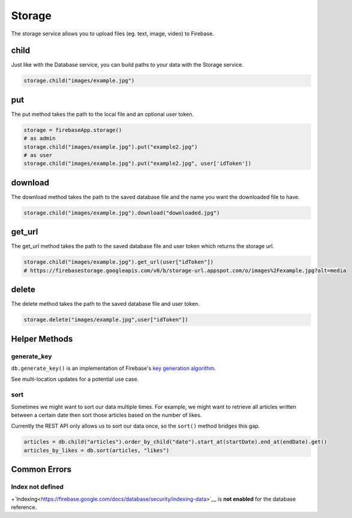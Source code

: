 Storage
=======

The storage service allows you to upload files (eg. text, image,
video) to Firebase.

child
-----

Just like with the Database service, you can build paths to your data
with the Storage service.

.. code-block:: python

   storage.child("images/example.jpg")
..

put
---

The put method takes the path to the local file and an optional user
token.

.. code-block:: python

   storage = firebaseApp.storage()
   # as admin
   storage.child("images/example.jpg").put("example2.jpg")
   # as user
   storage.child("images/example.jpg").put("example2.jpg", user['idToken'])
..

download
--------

The download method takes the path to the saved database file and the
name you want the downloaded file to have.

.. code-block:: python

   storage.child("images/example.jpg").download("downloaded.jpg")
..

get_url
-------

The get_url method takes the path to the saved database file and user
token which returns the storage url.

.. code-block:: python

   storage.child("images/example.jpg").get_url(user["idToken"])
   # https://firebasestorage.googleapis.com/v0/b/storage-url.appspot.com/o/images%2Fexample.jpg?alt=media
..

delete
------

The delete method takes the path to the saved database file and user
token.

.. code-block:: python

   storage.delete("images/example.jpg",user["idToken"])
..


Helper Methods
--------------

generate_key
^^^^^^^^^^^^

``db.generate_key()`` is an implementation of Firebase's `key generation
algorithm <https://www.firebase.com/blog/2015-02-11-firebase-unique-identifiers.html>`__.

See multi-location updates for a potential use case.


sort
^^^^

Sometimes we might want to sort our data multiple times. For example, we
might want to retrieve all articles written between a certain date then
sort those articles based on the number of likes.

Currently the REST API only allows us to sort our data once, so the
``sort()`` method bridges this gap.

.. code-block:: python

   articles = db.child("articles").order_by_child("date").start_at(startDate).end_at(endDate).get()
   articles_by_likes = db.sort(articles, "likes")
..


Common Errors
-------------

Index not defined
^^^^^^^^^^^^^^^^^

+`Indexing<https://firebase.google.com/docs/database/security/indexing-data>`__
is **not enabled** for the database reference.
